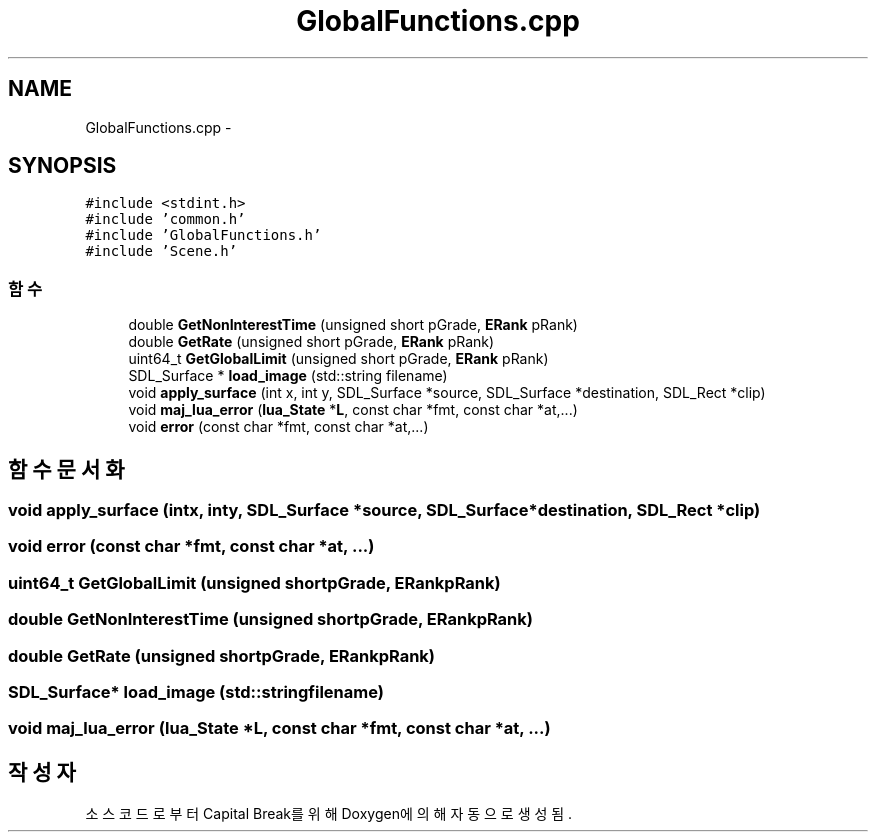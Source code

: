 .TH "GlobalFunctions.cpp" 3 "금 2월 3 2012" "Version test" "Capital Break" \" -*- nroff -*-
.ad l
.nh
.SH NAME
GlobalFunctions.cpp \- 
.SH SYNOPSIS
.br
.PP
\fC#include <stdint\&.h>\fP
.br
\fC#include 'common\&.h'\fP
.br
\fC#include 'GlobalFunctions\&.h'\fP
.br
\fC#include 'Scene\&.h'\fP
.br

.SS "함수"

.in +1c
.ti -1c
.RI "double \fBGetNonInterestTime\fP (unsigned short pGrade, \fBERank\fP pRank)"
.br
.ti -1c
.RI "double \fBGetRate\fP (unsigned short pGrade, \fBERank\fP pRank)"
.br
.ti -1c
.RI "uint64_t \fBGetGlobalLimit\fP (unsigned short pGrade, \fBERank\fP pRank)"
.br
.ti -1c
.RI "SDL_Surface * \fBload_image\fP (std::string filename)"
.br
.ti -1c
.RI "void \fBapply_surface\fP (int x, int y, SDL_Surface *source, SDL_Surface *destination, SDL_Rect *clip)"
.br
.ti -1c
.RI "void \fBmaj_lua_error\fP (\fBlua_State\fP *\fBL\fP, const char *fmt, const char *at,\&.\&.\&.)"
.br
.ti -1c
.RI "void \fBerror\fP (const char *fmt, const char *at,\&.\&.\&.)"
.br
.in -1c
.SH "함수 문서화"
.PP 
.SS "void \fBapply_surface\fP (intx, inty, SDL_Surface *source, SDL_Surface *destination, SDL_Rect *clip)"
.SS "void \fBerror\fP (const char *fmt, const char *at, \&.\&.\&.)"
.SS "uint64_t \fBGetGlobalLimit\fP (unsigned shortpGrade, \fBERank\fPpRank)"
.SS "double \fBGetNonInterestTime\fP (unsigned shortpGrade, \fBERank\fPpRank)"
.SS "double \fBGetRate\fP (unsigned shortpGrade, \fBERank\fPpRank)"
.SS "SDL_Surface* \fBload_image\fP (std::stringfilename)"
.SS "void \fBmaj_lua_error\fP (\fBlua_State\fP *L, const char *fmt, const char *at, \&.\&.\&.)"
.SH "작성자"
.PP 
소스 코드로부터 Capital Break를 위해 Doxygen에 의해 자동으로 생성됨\&.
